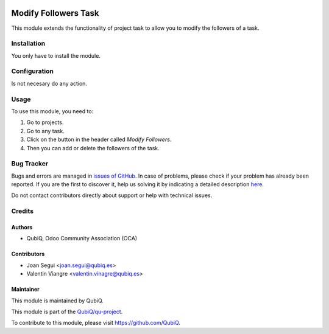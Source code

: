 .. image:: https://img.shields.io/badge/licence-AGPL--3-blue.svg
	:target: http://www.gnu.org/licenses/agpl
	:alt: License: AGPL-3

=====================
Modify Followers Task
=====================

This module extends the functionality of project task to allow you to modify the followers of a task.


Installation
============

You only have to install the module.


Configuration
=============

Is not necesary do any action. 


Usage
=====

To use this module, you need to:

#. Go to projects.
#. Go to any task.
#. Click on the button in the header called *Modify Followers*.
#. Then you can add or delete the followers of the task.


Bug Tracker
===========

Bugs and errors are managed in `issues of GitHub <https://github.com/QubiQ/qu-project/issues>`_.
In case of problems, please check if your problem has already been
reported. If you are the first to discover it, help us solving it by indicating
a detailed description `here <https://github.com/QubiQ/qu-project/issues/new>`_.

Do not contact contributors directly about support or help with technical issues.


Credits
=======

Authors
~~~~~~~

* QubiQ, Odoo Community Association (OCA)


Contributors
~~~~~~~~~~~~

* Joan Segui <joan.segui@qubiq.es>
* Valentin Viangre <valentin.vinagre@qubiq.es> 


Maintainer
~~~~~~~~~~

This module is maintained by QubiQ.

.. image:: https://pbs.twimg.com/profile_images/702799639855157248/ujffk9GL_200x200.png
   :alt: QubiQ
   :target: https://www.qubiq.es

This module is part of the `QubiQ/qu-project <https://github.com/QubiQ/qu-project>`_.

To contribute to this module, please visit https://github.com/QubiQ.
